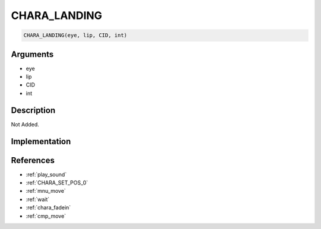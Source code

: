CHARA_LANDING
========================

.. code-block:: text

	CHARA_LANDING(eye, lip, CID, int)


Arguments
------------

* eye
* lip
* CID
* int

Description
-------------

Not Added.

Implementation
-------------


References
-------------
* :ref:`play_sound`
* :ref:`CHARA_SET_POS_0`
* :ref:`mnu_move`
* :ref:`wait`
* :ref:`chara_fadein`
* :ref:`cmp_move`
